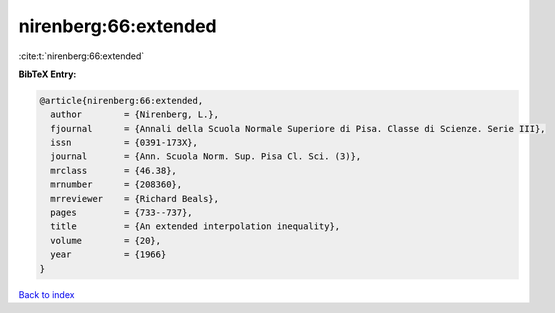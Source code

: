 nirenberg:66:extended
=====================

:cite:t:`nirenberg:66:extended`

**BibTeX Entry:**

.. code-block:: bibtex

   @article{nirenberg:66:extended,
     author        = {Nirenberg, L.},
     fjournal      = {Annali della Scuola Normale Superiore di Pisa. Classe di Scienze. Serie III},
     issn          = {0391-173X},
     journal       = {Ann. Scuola Norm. Sup. Pisa Cl. Sci. (3)},
     mrclass       = {46.38},
     mrnumber      = {208360},
     mrreviewer    = {Richard Beals},
     pages         = {733--737},
     title         = {An extended interpolation inequality},
     volume        = {20},
     year          = {1966}
   }

`Back to index <../By-Cite-Keys.html>`_
